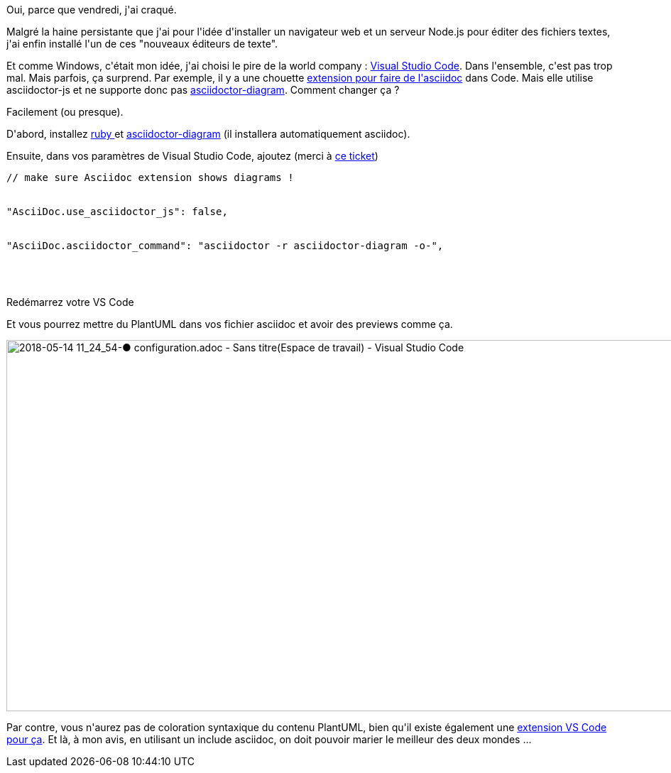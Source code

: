:jbake-type: post
:jbake-status: published
:jbake-title: Utiliser PlantUML dans la preview Asciidoc de VS Code
:jbake-tags: asciidoc,configuration,vscode,_mois_mai,_année_2018
:jbake-date: 2018-05-14
:jbake-depth: ../../../../
:jbake-uri: wordpress/2018/05/14/utiliser-plantuml-dans-la-preview-asciidoc-de-vs-code.adoc
:jbake-excerpt: 
:jbake-source: https://riduidel.wordpress.com/2018/05/14/utiliser-plantuml-dans-la-preview-asciidoc-de-vs-code/
:jbake-style: wordpress

++++
<p>
Oui, parce que vendredi, j'ai craqué.
</p>
<p>
Malgré la haine persistante que j'ai pour l'idée d'installer un navigateur web et un serveur Node.js pour éditer des fichiers textes, j'ai enfin installé l'un de ces "nouveaux éditeurs de texte".
</p>
<p>
Et comme Windows, c'était mon idée, j'ai choisi le pire de la world company : <a href="https://code.visualstudio.com/">Visual Studio Code</a>. Dans l'ensemble, c'est pas trop mal. Mais parfois, ça surprend. Par exemple, il y a une chouette <a href="https://github.com/joaompinto/asciidoctor-vscode/">extension pour faire de l'asciidoc</a> dans Code. Mais elle utilise asciidoctor-js et ne supporte donc pas <a href="https://github.com/asciidoctor/asciidoctor-diagram">asciidoctor-diagram</a>. Comment changer ça ?
</p>
<p>
Facilement (ou presque).
</p>
<p>
D'abord, installez <a href="https://www.ruby-lang.org/fr/">ruby </a>et <a href="https://github.com/asciidoctor/asciidoctor-diagram">asciidoctor-diagram</a> (il installera automatiquement asciidoc).
</p>
<p>
Ensuite, dans vos paramètres de Visual Studio Code, ajoutez (merci à <a href="https://github.com/joaompinto/asciidoctor-vscode/issues/67">ce ticket</a>)
<br/>
<pre>// make sure Asciidoc extension shows diagrams !
<br/>
"AsciiDoc.use_asciidoctor_js": false,
<br/>
"AsciiDoc.asciidoctor_command": "asciidoctor -r asciidoctor-diagram -o-",
<br/>
</pre>
<br/>
Redémarrez votre VS Code
</p>
<p>
Et vous pourrez mettre du PlantUML dans vos fichier asciidoc et avoir des previews comme ça.
</p>
<p>
<img class="alignnone size-full wp-image-5277" src="https://riduidel.files.wordpress.com/2018/05/2018-05-14-11_24_54-e2978f-configuration-adoc-sans-titreespace-de-travail-visual-studio-code.png" alt="2018-05-14 11_24_54-● configuration.adoc - Sans titre(Espace de travail) - Visual Studio Code" width="1378" height="523" />
</p>
<p>
Par contre, vous n'aurez pas de coloration syntaxique du contenu PlantUML, bien qu'il existe également une <a href="https://marketplace.visualstudio.com/items?itemName=jebbs.plantuml">extension VS Code pour ça</a>. Et là, à mon avis, en utilisant un include asciidoc, on doit pouvoir marier le meilleur des deux mondes ...
</p>
++++